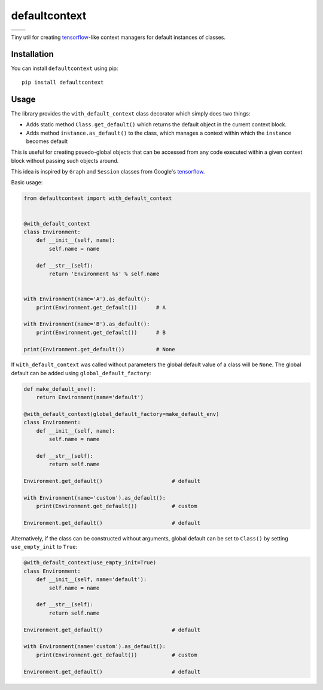 **************
defaultcontext
**************

+--------------------------------------------------------+-----------------------------------------------------------------------------------+
| .. image:: https://badge.fury.io/py/defaultcontext.svg | .. image:: https://travis-ci.org/bogdan-kulynych/defaultcontext.svg?branch=master |
|    :target: https://badge.fury.io/py/defaultcontext    |    :target: https://travis-ci.org/bogdan-kulynych/defaultcontext                  |
+--------------------------------------------------------+-----------------------------------------------------------------------------------+

Tiny util for creating `tensorflow`_-like context managers for default instances of classes.


Installation
============

You can install ``defaultcontext`` using pip::

    pip install defaultcontext


Usage
=====

The library provides the ``with_default_context`` class decorator which simply does two things:

- Adds static method ``Class.get_default()`` which returns the default object in the current context block.
- Adds method ``instance.as_default()`` to the class, which manages a context within which the ``instance``
  becomes default

This is useful for creating psuedo-global objects that can be accessed from any code executed within a
given context block without passing such objects around.

This idea is inspired by ``Graph`` and ``Session`` classes from Google's `tensorflow`_.

Basic usage:

.. code-block::  python

    from defaultcontext import with_default_context


    @with_default_context
    class Environment:
        def __init__(self, name):
            self.name = name

        def __str__(self):
            return 'Environment %s' % self.name


    with Environment(name='A').as_default():
        print(Environment.get_default())      # A

    with Environment(name='B').as_default():
        print(Environment.get_default())      # B

    print(Environment.get_default())          # None

If ``with_default_context`` was called without parameters the global default value of a class will be ``None``.
The global default can be added using ``global_default_factory``:

.. code-block::  python

    def make_default_env():
        return Environment(name='default')

    @with_default_context(global_default_factory=make_default_env)
    class Environment:
        def __init__(self, name):
            self.name = name

        def __str__(self):
            return self.name

    Environment.get_default()                      # default

    with Environment(name='custom').as_default():
        print(Environment.get_default())           # custom

    Environment.get_default()                      # default

Alternatively, if the class can be constructed without arguments, global default can be set to ``Class()`` by
setting ``use_empty_init`` to ``True``:

.. code-block::  python

    @with_default_context(use_empty_init=True)
    class Environment:
        def __init__(self, name='default'):
            self.name = name

        def __str__(self):
            return self.name

    Environment.get_default()                      # default

    with Environment(name='custom').as_default():
        print(Environment.get_default())           # custom

    Environment.get_default()                      # default


.. _tensorflow: https://www.tensorflow.org/

